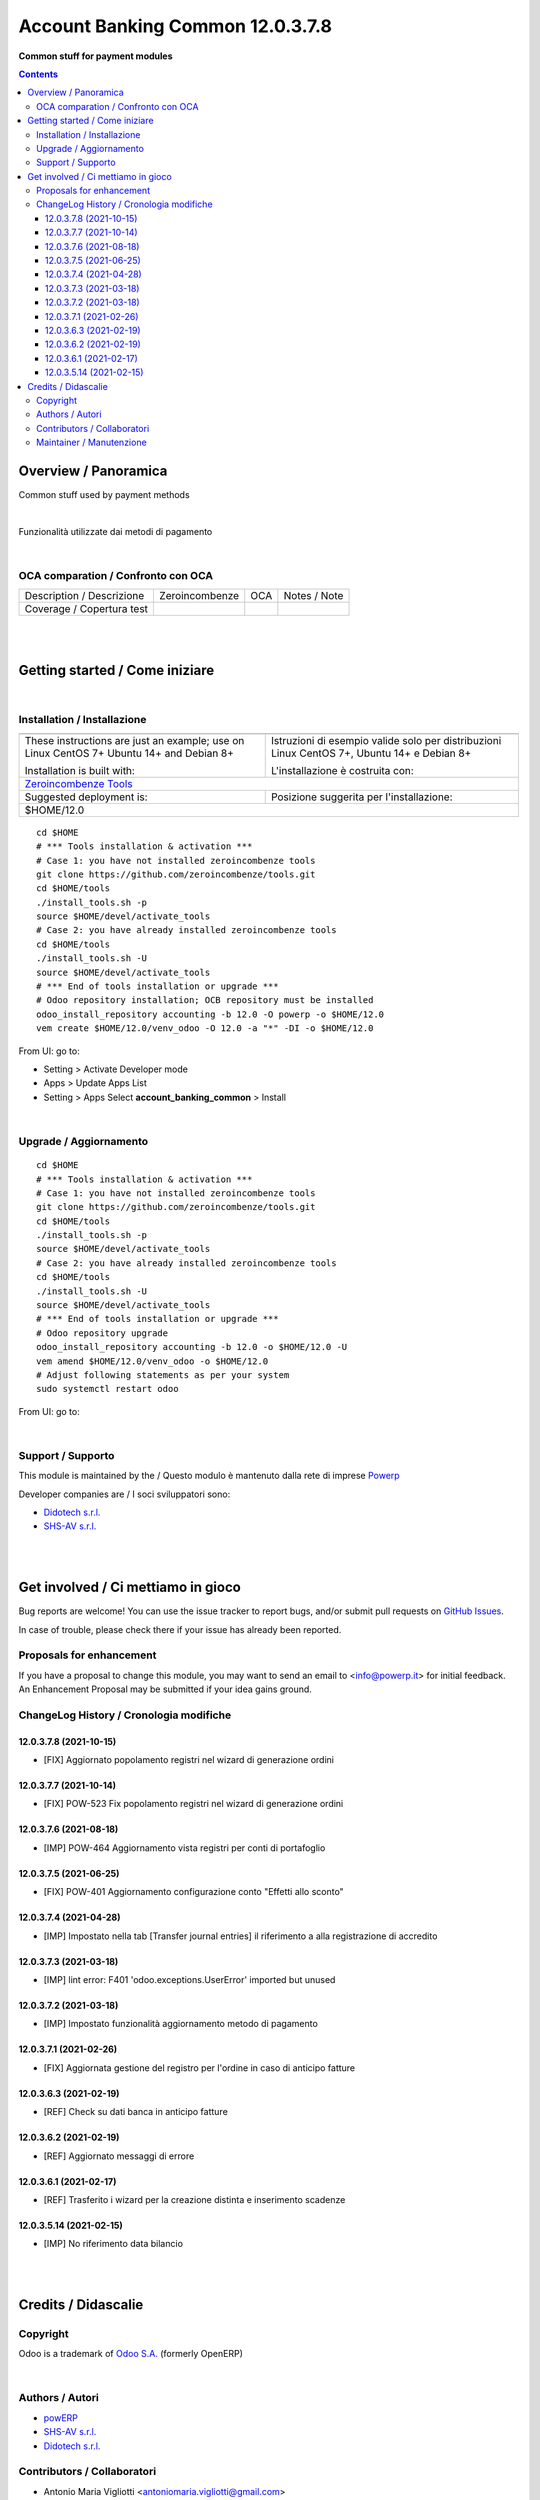 
========================================
|icon| Account Banking Common 12.0.3.7.8
========================================


**Common stuff for payment modules**

.. |icon| image:: https://raw.githubusercontent.com/PowERP-cloud/accounting/12.0/account_banking_common/static/description/icon.png

|Maturity| |Build Status| |license opl|


.. contents::



Overview / Panoramica
=====================

|en| Common stuff used by payment methods

|

|it| Funzionalità utilizzate dai metodi di pagamento

|

OCA comparation / Confronto con OCA
-----------------------------------


+-----------------------------------------------------------------+-------------------+----------------+--------------------------------+
| Description / Descrizione                                       | Zeroincombenze    | OCA            | Notes / Note                   |
+-----------------------------------------------------------------+-------------------+----------------+--------------------------------+
| Coverage / Copertura test                                       |  |Codecov Status| | |OCA Codecov|  |                                |
+-----------------------------------------------------------------+-------------------+----------------+--------------------------------+


|
|

Getting started / Come iniziare
===============================

|Try Me|


|

Installation / Installazione
----------------------------


+---------------------------------+------------------------------------------+
| |en|                            | |it|                                     |
+---------------------------------+------------------------------------------+
| These instructions are just an  | Istruzioni di esempio valide solo per    |
| example; use on Linux CentOS 7+ | distribuzioni Linux CentOS 7+,           |
| Ubuntu 14+ and Debian 8+        | Ubuntu 14+ e Debian 8+                   |
|                                 |                                          |
| Installation is built with:     | L'installazione è costruita con:         |
+---------------------------------+------------------------------------------+
| `Zeroincombenze Tools <https://zeroincombenze-tools.readthedocs.io/>`__    |
+---------------------------------+------------------------------------------+
| Suggested deployment is:        | Posizione suggerita per l'installazione: |
+---------------------------------+------------------------------------------+
| $HOME/12.0                                                                 |
+----------------------------------------------------------------------------+

::

    cd $HOME
    # *** Tools installation & activation ***
    # Case 1: you have not installed zeroincombenze tools
    git clone https://github.com/zeroincombenze/tools.git
    cd $HOME/tools
    ./install_tools.sh -p
    source $HOME/devel/activate_tools
    # Case 2: you have already installed zeroincombenze tools
    cd $HOME/tools
    ./install_tools.sh -U
    source $HOME/devel/activate_tools
    # *** End of tools installation or upgrade ***
    # Odoo repository installation; OCB repository must be installed
    odoo_install_repository accounting -b 12.0 -O powerp -o $HOME/12.0
    vem create $HOME/12.0/venv_odoo -O 12.0 -a "*" -DI -o $HOME/12.0

From UI: go to:

* |menu| Setting > Activate Developer mode 
* |menu| Apps > Update Apps List
* |menu| Setting > Apps |right_do| Select **account_banking_common** > Install


|

Upgrade / Aggiornamento
-----------------------


::

    cd $HOME
    # *** Tools installation & activation ***
    # Case 1: you have not installed zeroincombenze tools
    git clone https://github.com/zeroincombenze/tools.git
    cd $HOME/tools
    ./install_tools.sh -p
    source $HOME/devel/activate_tools
    # Case 2: you have already installed zeroincombenze tools
    cd $HOME/tools
    ./install_tools.sh -U
    source $HOME/devel/activate_tools
    # *** End of tools installation or upgrade ***
    # Odoo repository upgrade
    odoo_install_repository accounting -b 12.0 -o $HOME/12.0 -U
    vem amend $HOME/12.0/venv_odoo -o $HOME/12.0
    # Adjust following statements as per your system
    sudo systemctl restart odoo

From UI: go to:

|

Support / Supporto
------------------


This module is maintained by the / Questo modulo è mantenuto dalla rete di imprese `Powerp <http://www.powerp.it/>`__

Developer companies are / I soci sviluppatori sono:

* `Didotech s.r.l. <http://www.didotech.com>`__
* `SHS-AV s.r.l. <https://www.shs-av.com/>`__


|
|

Get involved / Ci mettiamo in gioco
===================================

Bug reports are welcome! You can use the issue tracker to report bugs,
and/or submit pull requests on `GitHub Issues
<https://github.com/PowERP-cloud/accounting/issues>`_.

In case of trouble, please check there if your issue has already been reported.

Proposals for enhancement
-------------------------


If you have a proposal to change this module, you may want to send an email to <info@powerp.it> for initial feedback.
An Enhancement Proposal may be submitted if your idea gains ground.


ChangeLog History / Cronologia modifiche
----------------------------------------

12.0.3.7.8 (2021-10-15)
~~~~~~~~~~~~~~~~~~~~~~~

* [FIX] Aggiornato popolamento registri nel wizard di generazione ordini

12.0.3.7.7 (2021-10-14)
~~~~~~~~~~~~~~~~~~~~~~~

* [FIX] POW-523 Fix popolamento registri nel wizard di generazione ordini

12.0.3.7.6 (2021-08-18)
~~~~~~~~~~~~~~~~~~~~~~~

* [IMP] POW-464 Aggiornamento vista registri per conti di portafoglio

12.0.3.7.5 (2021-06-25)
~~~~~~~~~~~~~~~~~~~~~~~

* [FIX] POW-401 Aggiornamento configurazione conto "Effetti allo sconto"

12.0.3.7.4 (2021-04-28)
~~~~~~~~~~~~~~~~~~~~~~~

* [IMP] Impostato nella tab [Transfer journal entries] il riferimento a alla registrazione di accredito

12.0.3.7.3 (2021-03-18)
~~~~~~~~~~~~~~~~~~~~~~~

* [IMP] lint error: F401 'odoo.exceptions.UserError' imported but unused

12.0.3.7.2 (2021-03-18)
~~~~~~~~~~~~~~~~~~~~~~~

* [IMP] Impostato funzionalità aggiornamento metodo di pagamento

12.0.3.7.1 (2021-02-26)
~~~~~~~~~~~~~~~~~~~~~~~

* [FIX] Aggiornata gestione del registro per l'ordine in caso di anticipo fatture

12.0.3.6.3 (2021-02-19)
~~~~~~~~~~~~~~~~~~~~~~~

* [REF] Check su dati banca in anticipo fatture

12.0.3.6.2 (2021-02-19)
~~~~~~~~~~~~~~~~~~~~~~~

* [REF] Aggiornato messaggi di errore

12.0.3.6.1 (2021-02-17)
~~~~~~~~~~~~~~~~~~~~~~~

* [REF] Trasferito i wizard per la creazione distinta e inserimento scadenze

12.0.3.5.14 (2021-02-15)
~~~~~~~~~~~~~~~~~~~~~~~~

* [IMP] No riferimento data bilancio



|
|

Credits / Didascalie
====================

Copyright
---------

Odoo is a trademark of `Odoo S.A. <https://www.odoo.com/>`__ (formerly OpenERP)



|

Authors / Autori
----------------

* `powERP <https://www.powerp.it>`__
* `SHS-AV s.r.l. <https://www.zeroincombenze.it/>`__
* `Didotech s.r.l. <https://www.didotech.com>`__


Contributors / Collaboratori
----------------------------

* Antonio Maria Vigliotti <antoniomaria.vigliotti@gmail.com>
* Marco Tosato <marco.tosato@didotech.com>
* Fabio Giovannelli <fabio.giovannelli@didotech.com>


Maintainer / Manutenzione
-------------------------


This module is maintained by the / Questo modulo è mantenuto dalla rete di imprese Powerp <http://www.powerp.it/>
Developer companies are / I soci sviluppatori sono:
* Didotech s.r.l. <http://www.didotech.com>
* SHS-AV s.r.l. <https://www.shs-av.com/>


|

----------------


|en| **Powerp** is an Italian enterprises network, whose mission is to develop high-level addons designed for Italian enterprise companies.

`Powerp <http://www.powerp.it/>`__ code adds new enhanced features to Italian localization and it released under `LGPL <https://www.gnu.org/licenses/lgpl-3.0.html>`__ or `OPL <https://www.odoo.com/documentation/user/14.0/legal/licenses/licenses.html>`__ licenses.

|it| `Powerp <http://www.powerp.it/>`__ è una rete di imprese italiane, nata con la missione di sviluppare moduli per le PMI.

Il codice di `Powerp <http://www.powerp.it/>`__ aggiunge caratteristiche evolute alla localizzazione italiana; il codice è rilasciato con licenze `LGPL <https://www.gnu.org/licenses/lgpl-3.0.html>`__ e `OPL <https://www.odoo.com/documentation/user/14.0/legal/licenses/licenses.html>`__

I soci fondatori sono:

* `Didotech s.r.l. <http://www.didotech.com>`__
* `SHS-AV s.r.l. <https://www.shs-av.com/>`__
* `Xplain s.r.l. <http://x-plain.it//>`__



|chat_with_us|


|

This module is part of accounting project.

Last Update / Ultimo aggiornamento: 2021-10-15

.. |Maturity| image:: https://img.shields.io/badge/maturity-Beta-yellow.png
    :target: https://odoo-community.org/page/development-status
    :alt: 
.. |Build Status| image:: https://travis-ci.org/PowERP-cloud/accounting.svg?branch=12.0
    :target: https://travis-ci.com/PowERP-cloud/accounting
    :alt: github.com
.. |license gpl| image:: https://img.shields.io/badge/licence-LGPL--3-7379c3.svg
    :target: http://www.gnu.org/licenses/lgpl-3.0-standalone.html
    :alt: License: LGPL-3
.. |license opl| image:: https://img.shields.io/badge/licence-OPL-7379c3.svg
    :target: https://www.odoo.com/documentation/user/14.0/legal/licenses/licenses.html
    :alt: License: OPL
.. |Coverage Status| image:: https://coveralls.io/repos/github/PowERP-cloud/accounting/badge.svg?branch=12.0
    :target: https://coveralls.io/github/PowERP-cloud/accounting?branch=12.0
    :alt: Coverage
.. |Codecov Status| image:: https://codecov.io/gh/PowERP-cloud/accounting/branch/12.0/graph/badge.svg
    :target: https://codecov.io/gh/PowERP-cloud/accounting/branch/12.0
    :alt: Codecov
.. |Tech Doc| image:: https://www.zeroincombenze.it/wp-content/uploads/ci-ct/prd/button-docs-12.svg
    :target: https://wiki.zeroincombenze.org/en/Odoo/12.0/dev
    :alt: Technical Documentation
.. |Help| image:: https://www.zeroincombenze.it/wp-content/uploads/ci-ct/prd/button-help-12.svg
    :target: https://wiki.zeroincombenze.org/it/Odoo/12.0/man
    :alt: Technical Documentation
.. |Try Me| image:: https://www.zeroincombenze.it/wp-content/uploads/ci-ct/prd/button-try-it-12.svg
    :target: https://erp12.zeroincombenze.it
    :alt: Try Me
.. |OCA Codecov| image:: https://codecov.io/gh/OCA/accounting/branch/12.0/graph/badge.svg
    :target: https://codecov.io/gh/OCA/accounting/branch/12.0
    :alt: Codecov
.. |Odoo Italia Associazione| image:: https://www.odoo-italia.org/images/Immagini/Odoo%20Italia%20-%20126x56.png
   :target: https://odoo-italia.org
   :alt: Odoo Italia Associazione
.. |Zeroincombenze| image:: https://avatars0.githubusercontent.com/u/6972555?s=460&v=4
   :target: https://www.zeroincombenze.it/
   :alt: Zeroincombenze
.. |en| image:: https://raw.githubusercontent.com/zeroincombenze/grymb/master/flags/en_US.png
   :target: https://www.facebook.com/Zeroincombenze-Software-gestionale-online-249494305219415/
.. |it| image:: https://raw.githubusercontent.com/zeroincombenze/grymb/master/flags/it_IT.png
   :target: https://www.facebook.com/Zeroincombenze-Software-gestionale-online-249494305219415/
.. |check| image:: https://raw.githubusercontent.com/zeroincombenze/grymb/master/awesome/check.png
.. |no_check| image:: https://raw.githubusercontent.com/zeroincombenze/grymb/master/awesome/no_check.png
.. |menu| image:: https://raw.githubusercontent.com/zeroincombenze/grymb/master/awesome/menu.png
.. |right_do| image:: https://raw.githubusercontent.com/zeroincombenze/grymb/master/awesome/right_do.png
.. |exclamation| image:: https://raw.githubusercontent.com/zeroincombenze/grymb/master/awesome/exclamation.png
.. |warning| image:: https://raw.githubusercontent.com/zeroincombenze/grymb/master/awesome/warning.png
.. |same| image:: https://raw.githubusercontent.com/zeroincombenze/grymb/master/awesome/same.png
.. |late| image:: https://raw.githubusercontent.com/zeroincombenze/grymb/master/awesome/late.png
.. |halt| image:: https://raw.githubusercontent.com/zeroincombenze/grymb/master/awesome/halt.png
.. |info| image:: https://raw.githubusercontent.com/zeroincombenze/grymb/master/awesome/info.png
.. |xml_schema| image:: https://raw.githubusercontent.com/zeroincombenze/grymb/master/certificates/iso/icons/xml-schema.png
   :target: https://github.com/zeroincombenze/grymb/blob/master/certificates/iso/scope/xml-schema.md
.. |DesktopTelematico| image:: https://raw.githubusercontent.com/zeroincombenze/grymb/master/certificates/ade/icons/DesktopTelematico.png
   :target: https://github.com/zeroincombenze/grymb/blob/master/certificates/ade/scope/Desktoptelematico.md
.. |FatturaPA| image:: https://raw.githubusercontent.com/zeroincombenze/grymb/master/certificates/ade/icons/fatturapa.png
   :target: https://github.com/zeroincombenze/grymb/blob/master/certificates/ade/scope/fatturapa.md
.. |chat_with_us| image:: https://www.shs-av.com/wp-content/chat_with_us.gif
   :target: https://t.me/axitec_helpdesk

